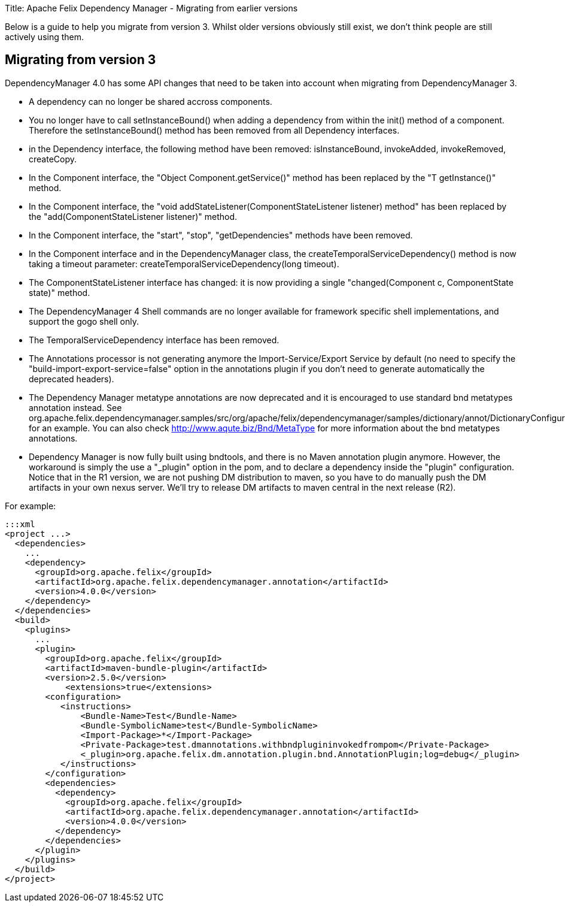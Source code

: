 Title: Apache Felix Dependency Manager - Migrating from earlier versions

Below is a guide to help you migrate from version 3.
Whilst older versions obviously still exist, we don't think people are still actively using them.

== Migrating from version 3

DependencyManager 4.0 has some API changes that need to be taken into account when migrating from DependencyManager 3.

* A dependency can no longer be shared accross components.
* You no longer have to call setInstanceBound() when adding a dependency from within the init() method of a component.
Therefore the setInstanceBound() method has been removed from all Dependency interfaces.
* in the Dependency interface, the following method have been removed: isInstanceBound, invokeAdded, invokeRemoved, createCopy.
* In the Component interface, the "Object Component.getService()" method has been replaced by the "+++<T>+++T getInstance()" method.+++</T>+++
* In the Component interface, the "void addStateListener(ComponentStateListener listener) method" has been replaced by the "add(ComponentStateListener listener)" method.
* In the Component interface, the "start", "stop", "getDependencies" methods have been removed.
* In the Component interface and in the DependencyManager class, the createTemporalServiceDependency() method is now taking a timeout parameter: createTemporalServiceDependency(long timeout).
* The ComponentStateListener interface has changed: it is now providing a single "changed(Component c, ComponentState state)" method.
* The DependencyManager 4 Shell commands are no longer available for framework specific shell implementations, and support the gogo shell only.
* The TemporalServiceDependency interface has been removed.
* The Annotations processor is not generating anymore the Import-Service/Export Service by default (no need to specify the "build-import-export-service=false" option in the annotations plugin if you don't need to generate automatically the deprecated headers).
* The Dependency Manager metatype annotations are now deprecated and it is encouraged to use standard bnd metatypes annotation instead.
See org.apache.felix.dependencymanager.samples/src/org/apache/felix/dependencymanager/samples/dictionary/annot/DictionaryConfiguration.java for an example.
You can also check http://www.aqute.biz/Bnd/MetaType for more information about the bnd metatypes annotations.
* Dependency Manager is now fully built using bndtools, and there is no Maven annotation plugin anymore.
However, the workaround is simply the  use a "_plugin" option in the pom, and to declare a dependency inside the "plugin" configuration.
Notice that in the R1 version, we are not pushing DM distribution to maven, so you have to do manually push the DM artifacts in your own nexus server.
We'll try to release DM artifacts to maven central in the next release (R2).

For example:

 :::xml
 <project ...>
   <dependencies>
     ...
     <dependency>
       <groupId>org.apache.felix</groupId>
       <artifactId>org.apache.felix.dependencymanager.annotation</artifactId>
       <version>4.0.0</version>
     </dependency>
   </dependencies>
   <build>
     <plugins>
       ...
       <plugin>
         <groupId>org.apache.felix</groupId>
         <artifactId>maven-bundle-plugin</artifactId>
         <version>2.5.0</version>
 	    <extensions>true</extensions>
         <configuration>
            <instructions>
 	       <Bundle-Name>Test</Bundle-Name>
 	       <Bundle-SymbolicName>test</Bundle-SymbolicName>
 	       <Import-Package>*</Import-Package>
 	       <Private-Package>test.dmannotations.withbndplugininvokedfrompom</Private-Package>
 	       <_plugin>org.apache.felix.dm.annotation.plugin.bnd.AnnotationPlugin;log=debug</_plugin>
            </instructions>
         </configuration>
         <dependencies>
           <dependency>
             <groupId>org.apache.felix</groupId>
             <artifactId>org.apache.felix.dependencymanager.annotation</artifactId>
             <version>4.0.0</version>
           </dependency>
         </dependencies>
       </plugin>
     </plugins>
   </build>
 </project>
